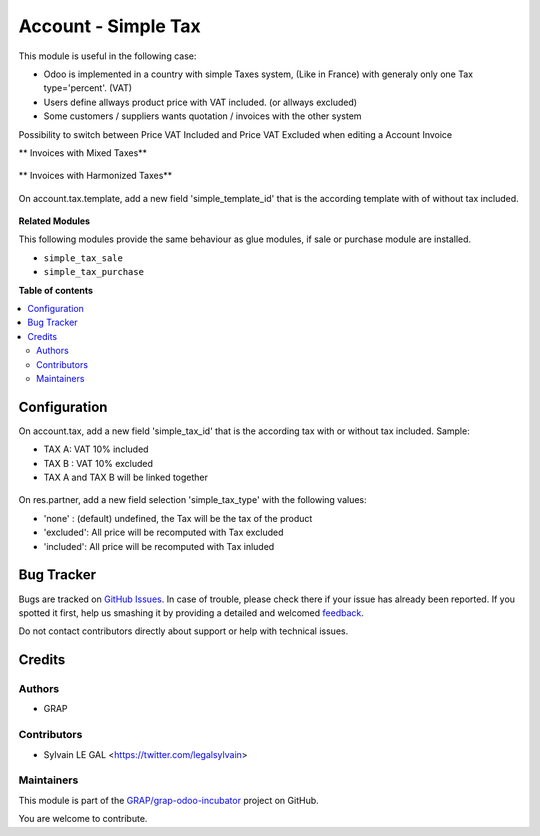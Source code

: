 ====================
Account - Simple Tax
====================

.. !!!!!!!!!!!!!!!!!!!!!!!!!!!!!!!!!!!!!!!!!!!!!!!!!!!!
   !! This file is generated by oca-gen-addon-readme !!
   !! changes will be overwritten.                   !!
   !!!!!!!!!!!!!!!!!!!!!!!!!!!!!!!!!!!!!!!!!!!!!!!!!!!!

.. |badge1| image:: https://img.shields.io/badge/maturity-Beta-yellow.png
    :target: https://odoo-community.org/page/development-status
    :alt: Beta
.. |badge2| image:: https://img.shields.io/badge/licence-AGPL--3-blue.png
    :target: http://www.gnu.org/licenses/agpl-3.0-standalone.html
    :alt: License: AGPL-3
.. |badge3| image:: https://img.shields.io/badge/github-GRAP%2Fgrap--odoo--incubator-lightgray.png?logo=github
    :target: https://github.com/GRAP/grap-odoo-incubator/tree/8.0/simple_tax_account
    :alt: GRAP/grap-odoo-incubator

|badge1| |badge2| |badge3| 

This module is useful in the following case:

* Odoo is implemented in a country with simple Taxes system, (Like in France)
  with generaly only one Tax type='percent'. (VAT)
* Users define allways product price with VAT included. (or allways excluded)
* Some customers / suppliers wants quotation / invoices with the other system


Possibility to switch between Price VAT Included and Price VAT Excluded
when editing a Account Invoice

** Invoices with Mixed Taxes**

.. figure:: https://raw.githubusercontent.com/GRAP/grap-odoo-incubator/8.0/simple_tax_account/static/description/invoice_mixed_taxes.png

** Invoices with Harmonized Taxes**

.. figure:: https://raw.githubusercontent.com/GRAP/grap-odoo-incubator/8.0/simple_tax_account/static/description/invoice_harmonized_taxes.png

On account.tax.template, add a new field 'simple_template_id' that is
the according template with of without tax included.

.. figure:: https://raw.githubusercontent.com/GRAP/grap-odoo-incubator/8.0/simple_tax_account/static/description/tax_template_setting.png


**Related Modules**

This following modules provide the same behaviour as glue modules, if sale
or purchase module are installed.

* ``simple_tax_sale``
* ``simple_tax_purchase``

**Table of contents**

.. contents::
   :local:

Configuration
=============

On account.tax, add a new field 'simple_tax_id' that is the according tax
with or without tax included. Sample:

* TAX A: VAT 10% included
* TAX B : VAT 10% excluded
* TAX A and TAX B will be linked together

.. figure:: https://raw.githubusercontent.com/GRAP/grap-odoo-incubator/8.0/simple_tax_account/static/description/tax_setting.png

On res.partner, add a new field selection 'simple_tax_type' with
the following values:

* 'none' : (default) undefined, the Tax will be the tax of the product
* 'excluded': All price will be recomputed with Tax excluded
* 'included': All price will be recomputed with Tax inluded

.. figure:: https://raw.githubusercontent.com/GRAP/grap-odoo-incubator/8.0/simple_tax_account/static/description/partner_setting.png

Bug Tracker
===========

Bugs are tracked on `GitHub Issues <https://github.com/GRAP/grap-odoo-incubator/issues>`_.
In case of trouble, please check there if your issue has already been reported.
If you spotted it first, help us smashing it by providing a detailed and welcomed
`feedback <https://github.com/GRAP/grap-odoo-incubator/issues/new?body=module:%20simple_tax_account%0Aversion:%208.0%0A%0A**Steps%20to%20reproduce**%0A-%20...%0A%0A**Current%20behavior**%0A%0A**Expected%20behavior**>`_.

Do not contact contributors directly about support or help with technical issues.

Credits
=======

Authors
~~~~~~~

* GRAP

Contributors
~~~~~~~~~~~~

* Sylvain LE GAL <https://twitter.com/legalsylvain>

Maintainers
~~~~~~~~~~~



This module is part of the `GRAP/grap-odoo-incubator <https://github.com/GRAP/grap-odoo-incubator/tree/8.0/simple_tax_account>`_ project on GitHub.


You are welcome to contribute.
